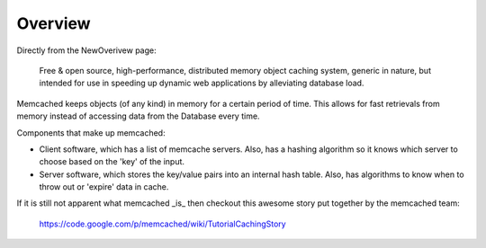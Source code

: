 Overview
========

Directly from the NewOverivew page:

    Free & open source, high-performance, distributed memory object caching system, generic in nature, but intended for use in speeding up dynamic web applications by alleviating database load.

Memcached keeps objects (of any kind) in memory for a certain period of time. This allows for fast retrievals from memory instead of accessing data from the Database every time.

Components that make up memcached:

* Client software, which has a list of memcache servers. Also, has a hashing algorithm so it knows which server to choose based on the 'key' of the input.
* Server software, which stores the key/value pairs into an internal hash table. Also, has algorithms to know when to throw out or 'expire' data in cache.


If it is still not apparent what memcached _is_ then checkout this awesome story put together by the memcached team:

    https://code.google.com/p/memcached/wiki/TutorialCachingStory
